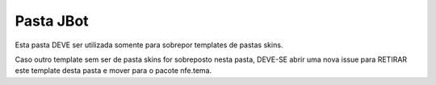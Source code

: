 Pasta JBot
==========

Esta pasta DEVE ser utilizada somente para sobrepor templates de pastas skins.

Caso outro template sem ser de pasta skins for sobreposto nesta pasta, DEVE-SE
abrir uma nova issue para RETIRAR este template desta pasta e mover para o
pacote nfe.tema.

